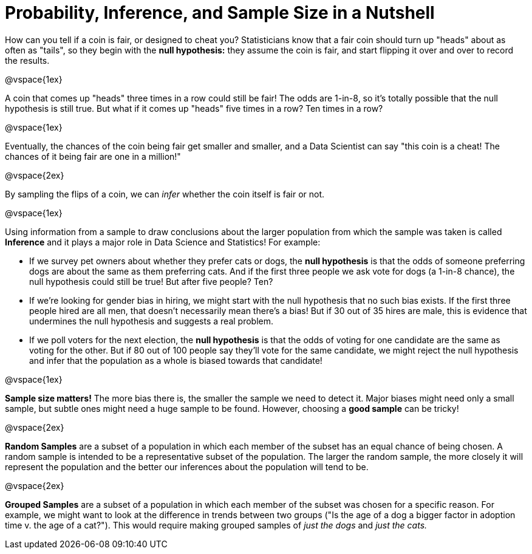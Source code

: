 = Probability, Inference, and Sample Size in a Nutshell

How can you tell if a coin is fair, or designed to cheat you? Statisticians know that a fair coin should turn up "heads" about as often as "tails", so they begin with the *null hypothesis:* they assume the coin is fair, and start flipping it over and over to record the results.

@vspace{1ex}

A coin that comes up "heads" three times in a row could still be fair! The odds are 1-in-8, so it's totally possible that the null hypothesis is still true. But what if it comes up "heads" five times in a row? Ten times in a row?

@vspace{1ex}

Eventually, the chances of the coin being fair get smaller and smaller, and a Data Scientist can say "this coin is a cheat! The chances of it being fair are one in a million!"

@vspace{2ex}

By sampling the flips of a coin, we can _infer_ whether the coin itself is fair or not. 

@vspace{1ex}

Using information from a sample to draw conclusions about the larger population from which the sample was taken is called *Inference* and it plays a major role in Data Science and Statistics! For example:

- If we survey pet owners about whether they prefer cats or dogs, the *null hypothesis* is that the odds of someone preferring dogs are about the same as them preferring cats. And if the first three people we ask vote for dogs (a 1-in-8 chance), the null hypothesis could still be true! But after five people? Ten?

- If we're looking for gender bias in hiring, we might start with the null hypothesis that no such bias exists. If the first three people hired are all men, that doesn't necessarily mean there's a bias! But if 30 out of 35 hires are male, this is evidence that undermines the null hypothesis and suggests a real problem.

- If we poll voters for the next election, the *null hypothesis* is that the odds of voting for one candidate are the same as voting for the other. But if 80 out of 100 people say they'll vote for the same candidate, we might reject the null hypothesis and infer that the population as a whole is biased towards that candidate!

@vspace{1ex}

*Sample size matters!* The more bias there is, the smaller the sample we need to detect it. Major biases might need only a small sample, but subtle ones might need a huge sample to be found. However, choosing a *good sample* can be tricky!

@vspace{2ex}

*Random Samples* are a subset of a population in which each member of the subset has an equal chance of being chosen. A random sample is intended to be a representative subset of the population. The larger the random sample, the more closely it will represent the population and the better our inferences about the population will tend to be.

@vspace{2ex}

*Grouped Samples* are a subset of a population in which each member of the subset was chosen for a specific reason. For example, we might want to look at the difference in trends between two groups ("Is the age of a dog a bigger factor in adoption time v. the age of a cat?"). This would require making grouped samples of _just the dogs_ and _just the cats._
